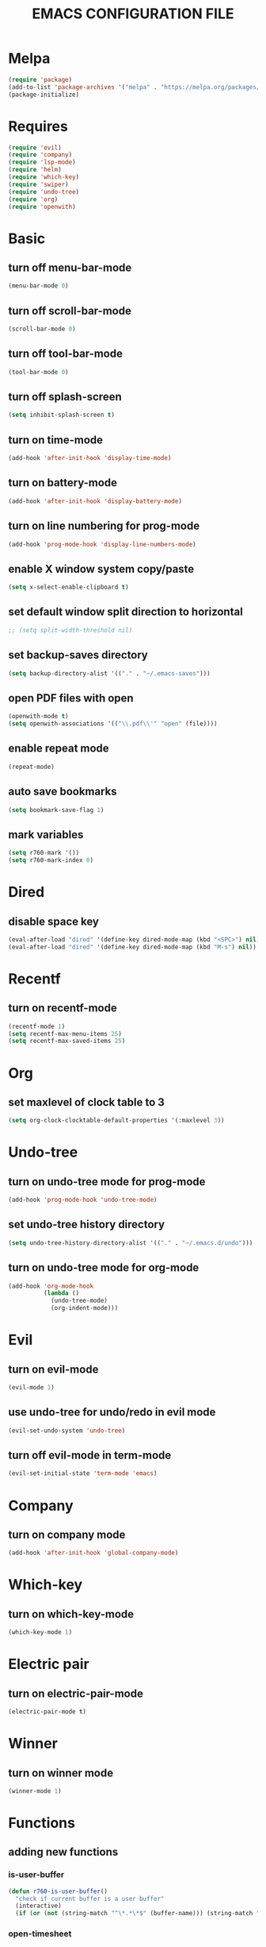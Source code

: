 # -*- mode: org -*
#+title:  EMACS CONFIGURATION FILE

* Melpa
#+BEGIN_SRC emacs-lisp
  (require 'package)
  (add-to-list 'package-archives '("melpa" . "https://melpa.org/packages/") t)
  (package-initialize)
#+END_SRC

* Requires
#+BEGIN_SRC emacs-lisp
  (require 'evil)
  (require 'company)
  (require 'lsp-mode)
  (require 'helm)
  (require 'which-key)
  (require 'swiper)
  (require 'undo-tree)
  (require 'org)
  (require 'openwith)
#+END_SRC

* Basic
** turn off menu-bar-mode
#+BEGIN_SRC emacs-lisp
  (menu-bar-mode 0)
#+END_SRC

** turn off scroll-bar-mode
#+BEGIN_SRC emacs-lisp
  (scroll-bar-mode 0)
#+END_SRC

** turn off tool-bar-mode
#+BEGIN_SRC emacs-lisp
  (tool-bar-mode 0)
#+END_SRC

** turn off splash-screen
#+BEGIN_SRC emacs-lisp
  (setq inhibit-splash-screen t)
#+END_SRC

** turn on time-mode
#+BEGIN_SRC emacs-lisp
  (add-hook 'after-init-hook 'display-time-mode)
#+END_SRC

** turn on battery-mode
#+BEGIN_SRC emacs-lisp
  (add-hook 'after-init-hook 'display-battery-mode)
#+END_SRC

** turn on line numbering for prog-mode
#+BEGIN_SRC emacs-lisp
  (add-hook 'prog-mode-hook 'display-line-numbers-mode)
#+END_SRC

** enable X window system copy/paste
#+BEGIN_SRC emacs-lisp
  (setq x-select-enable-clipboard t)
#+END_SRC

** set default window split direction to horizontal
#+BEGIN_SRC emacs-lisp
  ;; (setq split-width-threshold nil)
#+END_SRC

** set backup-saves directory
#+BEGIN_SRC emacs-lisp
  (setq backup-directory-alist '(("." . "~/.emacs-saves")))
#+END_SRC

** open PDF files with open
#+BEGIN_SRC emacs-lisp
  (openwith-mode t)
  (setq openwith-associations '(("\\.pdf\\'" "open" (file))))
#+END_SRC

** enable repeat mode
#+BEGIN_SRC emacs-lisp
  (repeat-mode)
#+END_SRC

** auto save bookmarks
#+BEGIN_SRC emacs-lisp
  (setq bookmark-save-flag 1)
  #+END_SRC

** mark variables
#+BEGIN_SRC emacs-lisp
  (setq r760-mark '())
  (setq r760-mark-index 0)
#+END_SRC

* Dired
** disable space key
#+BEGIN_SRC emacs-lisp
  (eval-after-load "dired" '(define-key dired-mode-map (kbd "<SPC>") nil))
  (eval-after-load "dired" '(define-key dired-mode-map (kbd "M-s") nil))
  #+END_SRC

* Recentf
** turn on recentf-mode
#+BEGIN_SRC emacs-lisp
  (recentf-mode 1)
  (setq recentf-max-menu-items 25)
  (setq recentf-max-saved-items 25)
  #+END_SRC

* Org
** set maxlevel of clock table to 3
#+BEGIN_SRC emacs-lisp
  (setq org-clock-clocktable-default-properties '(:maxlevel 3))
#+END_SRC

* Undo-tree
** turn on undo-tree mode for prog-mode
#+BEGIN_SRC emacs-lisp
  (add-hook 'prog-mode-hook 'undo-tree-mode)
#+END_SRC

** set undo-tree history directory
#+BEGIN_SRC emacs-lisp
  (setq undo-tree-history-directory-alist '(("." . "~/.emacs.d/undo")))
#+END_SRC

** turn on undo-tree mode for org-mode
#+BEGIN_SRC emacs-lisp
  (add-hook 'org-mode-hook
            (lambda ()
              (undo-tree-mode)
              (org-indent-mode)))
#+END_SRC

* Evil 
** turn on evil-mode
#+BEGIN_SRC emacs-lisp
  (evil-mode 1)
#+END_SRC

** use undo-tree for undo/redo in evil mode
#+BEGIN_SRC emacs-lisp
  (evil-set-undo-system 'undo-tree)
#+END_SRC

** turn off evil-mode in term-mode
#+BEGIN_SRC emacs-lisp
  (evil-set-initial-state 'term-mode 'emacs)
#+END_SRC

* Company
** turn on company mode
#+BEGIN_SRC emacs-lisp
  (add-hook 'after-init-hook 'global-company-mode)
#+END_SRC

* Which-key
** turn on which-key-mode
#+BEGIN_SRC emacs-lisp
  (which-key-mode 1)
#+END_SRC

* Electric pair
** turn on electric-pair-mode
#+BEGIN_SRC emacs-lisp
  (electric-pair-mode t)
#+END_SRC

* Winner
** turn on winner mode
#+BEGIN_SRC emacs-lisp
  (winner-mode 1)
#+END_SRC

* Functions
** adding new functions
*** is-user-buffer
#+BEGIN_SRC emacs-lisp
  (defun r760-is-user-buffer()
    "check if current buffer is a user buffer"
    (interactive)
    (if (or (not (string-match "^\*.*\*$" (buffer-name))) (string-match "^\*scratch\*.*$" (buffer-name))) t 'nil))
#+END_SRC

*** open-timesheet
#+BEGIN_SRC emacs-lisp
  (defun r760-timesheet (timesheet-dir-path)
    "open timesheet (or create it in the give timesheet-dir-path, if it does not exist)"
    (interactive)
    (let (fpath)
      (if (not (file-directory-p timesheet-dir-path)) (dired-create-directory timesheet-path))
      (setq fpath (concat timesheet-dir-path "/" (format-time-string "%Y-%m-%d") ".org"))
      (find-file fpath)
      (if (file-exists-p fpath) nil
        (insert "* TIMESHEET")
        (org-clock-report)
        (save-buffer))
      (evil-goto-line)))
#+END_SRC

*** print mark list
#+BEGIN_SRC emacs-lisp
  (defun r760-print-mark-list ()
    ;; print r760-mark list
    (interactive)
    (print r760-mark))
#+END_SRC

*** save mark
#+BEGIN_SRC emacs-lisp
  (defun r760-save-mark ()
    ;; save mark ie. current buffer-name, point to r760-mark list
    (interactive)
    (let ((buffer-name (buffer-name)) (buffer-pos (point)))
      (setq r760-mark (delete-dups (append r760-mark (list (list buffer-name buffer-pos)))))))
#+END_SRC

*** delete mark
#+BEGIN_SRC emacs-lisp
  (defun r760-delete-mark ()
    ;; delete mark ie. current buffer-name, point from r760-mark list
    (interactive)
    (let ((buffer-name (buffer-name)) (buffer-pos (point)))
      (let ((mark (list buffer-name buffer-pos)))
        (when (-contains-p r760-mark mark)
          (setq r760-mark (delete mark r760-mark))
          (setq r760-mark-index (- r760-mark-index 1))))))
#+END_SRC

*** delete all marks
#+BEGIN_SRC emacs-lisp
  (defun r760-delete-all-marks ()
    ;; delete all marks from r760-mark list
    (interactive)
    (setq r760-mark '())
    (setq r760-mark-index 0))
#+END_SRC

*** cycle mark forward
#+BEGIN_SRC emacs-lisp
  (defun r760-cycle-marks-forward ()
    ;; jump to next mark in r760-mark list
    (interactive)
    (let ((number-of-marks (length r760-mark)))
      (when (>= number-of-marks 1) 
        (setq r760-mark-index (+ r760-mark-index 1))
        (if (or (<= r760-mark-index -1) (>= r760-mark-index number-of-marks))
            (setq r760-mark-index 0))
        (let ((mark (nth r760-mark-index r760-mark)))
          (let ((buffer-name (nth 0 mark)) (buffer-pos (nth 1 mark)))
            (switch-to-buffer buffer-name)
            (goto-char buffer-pos))))))
#+END_SRC

*** cycle mark backward
#+BEGIN_SRC emacs-lisp
  (defun r760-cycle-marks-backward ()
    ;; jump to previous mark in r760-mark list
    (interactive)
    (let ((number-of-marks (length r760-mark)))
      (when (>= number-of-marks 1) 
        (setq r760-mark-index (- r760-mark-index 1))
        (if (or (<= r760-mark-index -1) (>= r760-mark-index number-of-marks))
            (setq r760-mark-index (- number-of-marks 1)))
        (let ((mark (nth r760-mark-index r760-mark)))
          (let ((buffer-name (nth 0 mark)) (buffer-pos (nth 1 mark)))
            (switch-to-buffer buffer-name)
            (goto-char buffer-pos))))))
#+END_SRC

* Keybindings
** replace existing keybindings
*** helm find files
#+BEGIN_SRC emacs-lisp
  (global-set-key (kbd "C-x C-f") 'helm-find-files)
#+END_SRC

*** helm buffers list
#+BEGIN_SRC emacs-lisp
  (global-set-key (kbd "C-x b") 'helm-buffers-list)
#+END_SRC

*** helm bookmarks
#+BEGIN_SRC emacs-lisp
  (global-set-key (kbd "C-x rl") 'helm-bookmarks)
#+END_SRC

*** helm meta-x
#+BEGIN_SRC emacs-lisp
  (global-set-key (kbd "M-x") 'helm-M-x)
#+END_SRC

*** replace default emacs search with swiper
#+BEGIN_SRC emacs-lisp
  (global-set-key (kbd "C-s") 'swiper)
#+END_SRC

*** open window below
#+BEGIN_SRC emacs-lisp
  (which-key-add-key-based-replacements "C-x 2" "open window below")
  (global-set-key
   (kbd "C-x 2")
   (lambda ()
     (interactive)
     (split-window-vertically)
     (other-window 1)))
#+END_SRC

*** open window to the right
#+BEGIN_SRC emacs-lisp
  (which-key-add-key-based-replacements "C-x 3" "open window to the right")
  (global-set-key
   (kbd "C-x 3")
   (lambda ()
     (interactive)
     (split-window-horizontally)
     (other-window 1)))
#+END_SRC

** adding new keybindings
*** groups
#+BEGIN_SRC emacs-lisp
  (which-key-add-key-based-replacements "<SPC>B" "bookmark")
  (which-key-add-key-based-replacements "<SPC>c" "comp/interp/dbg")
  (which-key-add-key-based-replacements "<SPC>g" "git")
  (which-key-add-key-based-replacements "<SPC>i" "interactive")
  (which-key-add-key-based-replacements "<SPC>s" "shell/terminal")
  (which-key-add-key-based-replacements "<SPC>x" "xref")
#+END_SRC

*** evaluate current buffer
#+BEGIN_SRC emacs-lisp
  (global-set-key (kbd "C-x e") 'eval-buffer)
#+END_SRC

*** compile
#+BEGIN_SRC emacs-lisp
  (global-set-key (kbd "<f6>") 'compile)
  (evil-define-key 'normal 'global (kbd "<SPC>cc") 'compile)
#+END_SRC

*** recompile
#+BEGIN_SRC emacs-lisp
  (global-set-key (kbd "<f5>") 'recompile)
  (evil-define-key 'normal 'global (kbd "<SPC>cr") 'recompile)
#+END_SRC

*** revert-buffer
#+BEGIN_SRC emacs-lisp
  (global-set-key (kbd "<f7>") 'revert-buffer)
#+END_SRC

*** next-error
#+BEGIN_SRC emacs-lisp
  (evil-define-key 'normal 'global (kbd "<SPC>cn") 'next-error)
#+END_SRC

*** previous-error
#+BEGIN_SRC emacs-lisp
  (evil-define-key 'normal 'global (kbd "<SPC>cp") 'previous-error)
#+END_SRC

*** gdb
#+BEGIN_SRC emacs-lisp
  (evil-define-key 'normal 'global (kbd "<SPC>cd") 'gdb)
#+END_SRC

*** interpret current file
#+BEGIN_SRC emacs-lisp
  (which-key-add-key-based-replacements "<SPC>ci" "interpret current file")
  (evil-define-key 'normal 'global (kbd "<SPC>ci")
    (lambda ()
      (interactive)
      (executable-interpret (buffer-file-name))))
#+END_SRC

*** git diff current file
#+BEGIN_SRC emacs-lisp
  (evil-define-key 'normal 'global (kbd "<SPC>gd") 'vc-diff)
#+END_SRC

*** git diff
#+BEGIN_SRC emacs-lisp
  (evil-define-key 'normal 'global (kbd "<SPC>gD") 'vc-root-diff)
#+END_SRC

*** git log
#+BEGIN_SRC emacs-lisp
  (evil-define-key 'normal 'global (kbd "<SPC>gl") 'vc-print-root-log)
#+END_SRC

*** run shell command
#+BEGIN_SRC emacs-lisp
  (evil-define-key 'normal 'global (kbd "<SPC>sc") 'shell-command)
#+END_SRC

*** run async shell command
#+BEGIN_SRC emacs-lisp
  (evil-define-key 'normal 'global (kbd "<SPC>sa") 'async-shell-command)
#+END_SRC

*** open a mini bash terminal below
#+BEGIN_SRC emacs-lisp
  (which-key-add-key-based-replacements "<SPC>st" "open a mini terminal below")
  (evil-define-key 'normal 'global (kbd "<SPC>st")
    (lambda ()
      (interactive)
      (split-window-vertically)
      (other-window 1)
      (shrink-window 10)
      (term "/bin/bash")))
#+END_SRC

*** imenu
#+BEGIN_SRC emacs-lisp
  (evil-define-key 'normal 'global (kbd "<SPC>if") 'imenu)
#+END_SRC

*** ibuffer
#+BEGIN_SRC emacs-lisp
  (evil-define-key 'normal 'global (kbd "<SPC>ib") 'ibuffer)
#+END_SRC

*** grep
#+BEGIN_SRC emacs-lisp
  (evil-define-key 'normal 'global (kbd "<SPC>ig") 'grep)
#+END_SRC

*** rgrep
#+BEGIN_SRC emacs-lisp
  (evil-define-key 'normal 'global (kbd "<SPC>iG") 'rgrep)
#+END_SRC

*** proced
#+BEGIN_SRC emacs-lisp
  (evil-define-key 'normal 'global (kbd "<SPC>ip") 'proced)
#+END_SRC

*** undo previous window action
#+BEGIN_SRC emacs-lisp
  (evil-define-key 'normal 'global (kbd "<SPC>u") 'winner-undo)
#+END_SRC

*** xref-find-definitions
#+BEGIN_SRC emacs-lisp
  (evil-define-key 'normal 'global (kbd "<SPC>xd") 'xref-find-definitions)
#+END_SRC

*** xref-find-definition
#+BEGIN_SRC emacs-lisp
  (evil-define-key 'normal 'global (kbd "<SPC>xD") 'xref-find-definitions-other-window)
#+END_SRC

*** edit emacs configuration file
#+BEGIN_SRC emacs-lisp
  (which-key-add-key-based-replacements "<SPC>e" "edit emacs config")
  (evil-define-key 'normal 'global (kbd "<SPC>e")
    (lambda ()
      (interactive)
      (find-file "~/.emacs.d/emacs.org")))
#+END_SRC

*** open timesheet
#+BEGIN_SRC emacs-lisp
  (which-key-add-key-based-replacements "<SPC>o" "open timesheet")
  (evil-define-key 'normal 'global (kbd "<SPC>o")
    (lambda ()
      (interactive)
      (r760-timesheet "~/wlog")))
#+END_SRC

*** org export
#+BEGIN_SRC emacs-lisp
  (which-key-add-key-based-replacements "<SPC>O" "org-export-dispatch")
  (evil-define-key 'normal 'global (kbd "<SPC>O")
    (lambda ()
      (interactive)
      (org-export-dispatch)))
#+END_SRC

*** set bookmark
#+BEGIN_SRC emacs-lisp
  (evil-define-key 'normal 'global (kbd "<SPC>Bs") 'bookmark-set)
#+END_SRC

*** delete bookmark
#+BEGIN_SRC emacs-lisp
  (evil-define-key 'normal 'global (kbd "<SPC>Bd") 'bookmark-delete)
#+END_SRC

*** list bookmarks
#+BEGIN_SRC emacs-lisp
  (evil-define-key 'normal 'global (kbd "<SPC>Bl") 'helm-bookmarks)
#+END_SRC

*** open a recent file
#+BEGIN_SRC emacs-lisp
  (evil-define-key 'normal 'global (kbd "<SPC>r") 'recentf-open-files)
#+END_SRC

*** list buffers
#+BEGIN_SRC emacs-lisp
  (evil-define-key 'normal 'global (kbd "<SPC>b") 'helm-buffers-list)
#+END_SRC

*** kill buffer
#+BEGIN_SRC emacs-lisp
  (evil-define-key 'normal 'global (kbd "<SPC>k") 'kill-buffer)
#+END_SRC

*** man
#+BEGIN_SRC emacs-lisp
  (evil-define-key 'normal 'global (kbd "<SPC>m") 'man)
#+END_SRC

*** dired
#+BEGIN_SRC emacs-lisp
  (evil-define-key 'normal 'global (kbd "<SPC>d") 'dired)
#+END_SRC

*** dired jump
#+BEGIN_SRC emacs-lisp
  (evil-define-key 'normal 'global (kbd "<SPC>D") 'dired-jump)
#+END_SRC

*** helm-find-files
#+BEGIN_SRC emacs-lisp
  (evil-define-key 'normal 'global (kbd "<SPC>f") 'helm-find-files)
#+END_SRC

*** helm-find
#+BEGIN_SRC emacs-lisp
  (evil-define-key 'normal 'global (kbd "<SPC>F") 'helm-find)
#+END_SRC

*** save mark
#+BEGIN_SRC emacs-lisp
  (global-set-key (kbd "M-e")
                  (lambda ()
                    (interactive)
                    (r760-save-mark)
                    (message "Mark saved")))
#+END_SRC

*** delete mark
#+BEGIN_SRC emacs-lisp
  (global-set-key (kbd "M-r")
                  (lambda ()
                    (interactive)
                    (r760-delete-mark)
                    (message "Mark deleted")))
#+END_SRC

*** cycle mark forward
#+BEGIN_SRC emacs-lisp
  (global-set-key (kbd "M-w")
                  (lambda ()
                    (interactive)
                    (r760-cycle-marks-forward)
                    (message "Mark cycled")))
#+END_SRC

*** cycle mark backward
#+BEGIN_SRC emacs-lisp
  (global-set-key (kbd "M-q")
                  (lambda ()
                    (interactive)
                    (r760-cycle-marks-backward)
                    (message "Mark cycled")))
#+END_SRC

*** next-user-buffer
#+BEGIN_SRC emacs-lisp
  (global-set-key (kbd "M-s")
                  (lambda ()
                    (interactive)
                    (let ((orig-buffer (buffer-name)))
                      (next-buffer)
                      (while (and (not (r760-is-user-buffer)) (not (string-equal (buffer-name) orig-buffer))) (next-buffer)))))
#+END_SRC

*** previous-user-buffer
#+BEGIN_SRC emacs-lisp
  (global-set-key (kbd "M-a")
                  (lambda ()
                    (interactive)
                    (let ((orig-buffer (buffer-name)))
                      (previous-buffer)
                      (while (and (not (r760-is-user-buffer)) (not (string-equal (buffer-name) orig-buffer))) (previous-buffer)))))
#+END_SRC

* C
** enable lsp-mode, and disable lsp-indentation
#+BEGIN_SRC emacs-lisp
  (setq c-default-style "k&r")
  (add-hook 'c-mode-hook
            (lambda ()
              (lsp)
              (xref-etags-mode)
              (setq lsp-enable-indentation nil)))
#+END_SRC
